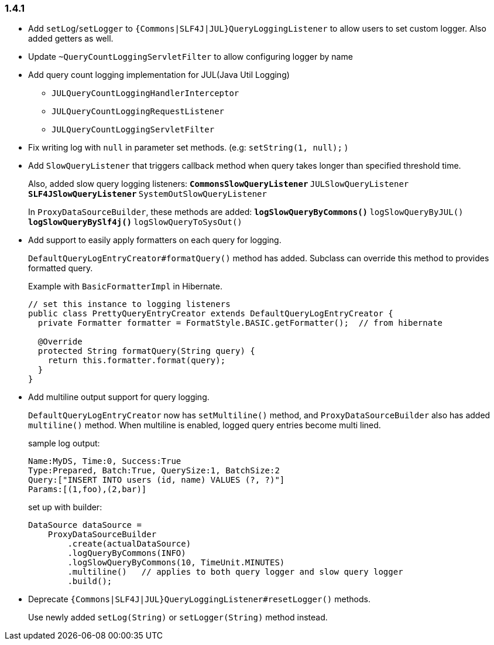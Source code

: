 [[changelog-1.4.1]]
=== 1.4.1

* Add `setLog`/`setLogger` to `{Commons|SLF4J|JUL}QueryLoggingListener` to allow users to set custom logger.
  Also added getters as well.

* Update `~QueryCountLoggingServletFilter` to allow configuring logger by name

* Add query count logging implementation for JUL(Java Util Logging)
** `JULQueryCountLoggingHandlerInterceptor`
** `JULQueryCountLoggingRequestListener`
** `JULQueryCountLoggingServletFilter`

* Fix writing log with `null` in parameter set methods. (e.g: `setString(1, null);` )

* Add `SlowQueryListener` that triggers callback method when query takes longer than specified threshold time.
+
--
Also, added slow query logging listeners:
** `CommonsSlowQueryListener`
** `JULSlowQueryListener`
** `SLF4JSlowQueryListener`
** `SystemOutSlowQueryListener`

In `ProxyDataSourceBuilder`, these methods are added:
** `logSlowQueryByCommons()`
** `logSlowQueryByJUL()`
** `logSlowQueryBySlf4j()`
** `logSlowQueryToSysOut()`
--

* Add support to easily apply formatters on each query for logging.
+
--
`DefaultQueryLogEntryCreator#formatQuery()` method has added.
Subclass can override this method to provides formatted query.

Example with `BasicFormatterImpl` in Hibernate.
```java
// set this instance to logging listeners
public class PrettyQueryEntryCreator extends DefaultQueryLogEntryCreator {
  private Formatter formatter = FormatStyle.BASIC.getFormatter();  // from hibernate

  @Override
  protected String formatQuery(String query) {
    return this.formatter.format(query);
  }
}
```
--

* Add multiline output support for query logging.
+
--
`DefaultQueryLogEntryCreator` now has `setMultiline()` method, and `ProxyDataSourceBuilder` also has added
`multiline()` method.
When multiline is enabled, logged query entries become multi lined.

sample log output:
```
Name:MyDS, Time:0, Success:True
Type:Prepared, Batch:True, QuerySize:1, BatchSize:2
Query:["INSERT INTO users (id, name) VALUES (?, ?)"]
Params:[(1,foo),(2,bar)]
```

set up with builder:
```java
DataSource dataSource =
    ProxyDataSourceBuilder
        .create(actualDataSource)
        .logQueryByCommons(INFO)
        .logSlowQueryByCommons(10, TimeUnit.MINUTES)
        .multiline()   // applies to both query logger and slow query logger
        .build();
```
--

* Deprecate `{Commons|SLF4J|JUL}QueryLoggingListener#resetLogger()` methods.
+
Use newly added `setLog(String)` or `setLogger(String)` method instead.


